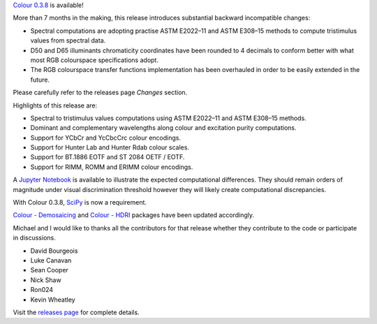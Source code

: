 .. title: Colour 0.3.8 is available!
.. slug: colour-038-is-available
.. date: 2016-07-09 11:33:29 UTC+01:00
.. tags: 
.. category: 
.. link: 
.. description: 
.. type: text

`Colour 0.3.8 <https://github.com/colour-science/colour/releases/tag/v0.3.8>`_
is available!

.. TEASER_END

More than 7 months in the making, this release introduces substantial backward
incompatible changes:

-   Spectral computations are adopting practise ASTM E2022–11 and ASTM E308–15
    methods to compute tristimulus values from spectral data.
-   D50 and D65 illuminants chromaticity coordinates have been rounded to 4
    decimals to conform better with what most RGB colourspace specifications
    adopt.
-   The RGB colourspace transfer functions implementation has been overhauled in
    order to be easily extended in the future.

Please carefully refer to the releases page *Changes* section.

Highlights of this release are:

-   Spectral to tristimulus values computations using ASTM E2022–11 and ASTM E308–15
    methods.
-   Dominant and complementary wavelengths along colour and excitation purity
    computations.
-   Support for YCbCr and YcCbcCrc colour encodings.
-   Support for Hunter Lab and Hunter Rdab colour scales.
-   Support for BT.1886 EOTF and ST 2084 OETF / EOTF.
-   Support for RIMM, ROMM and ERIMM colour encodings.

A `Jupyter Notebook <https://github.com/colour-science/colour-ramblings/blob/master/colour_0_3_8_computational_changes.ipynb>`_
is available to illustrate the expected computational differences. They should
remain orders of magnitude under visual discrimination threshold however they
will likely create computational discrepancies.

With Colour 0.3.8, `SciPy <https://www.scipy.org/>`_ is now a requirement.

`Colour - Demosaicing </colour-demosaicing>`_ and `Colour - HDRI </colour-hdri>`_
packages have been updated accordingly.

Michael and I would like to thanks all the contributors for that release
whether they contribute to the code or participate in discussions.

-   David Bourgeois
-   Luke Canavan
-   Sean Cooper
-   Nick Shaw
-   Ron024
-   Kevin Wheatley

Visit the `releases page <https://github.com/colour-science/colour/releases/tag/v0.3.8>`_
for complete details.

